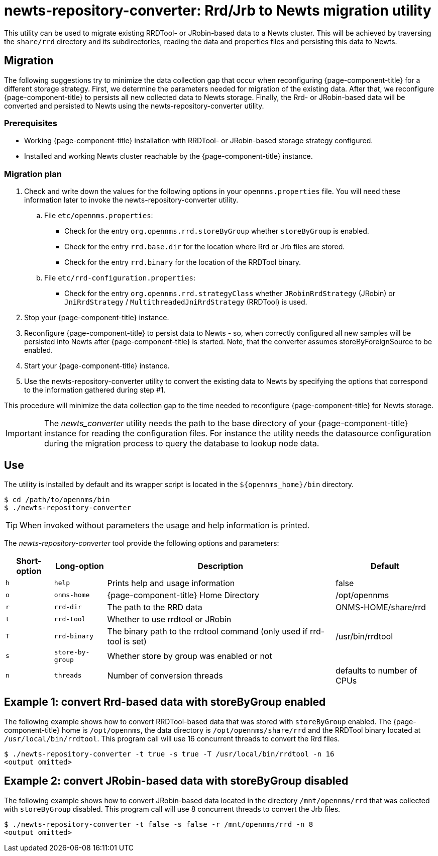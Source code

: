 
= newts-repository-converter: Rrd/Jrb to Newts migration utility

This utility can be used to migrate existing RRDTool- or JRobin-based data to a Newts cluster.
This will be achieved by traversing the `share/rrd` directory and its subdirectories, reading the data and properties files and persisting this data to Newts.

== Migration

The following suggestions try to minimize the data collection gap that occur when reconfiguring {page-component-title} for a different storage strategy.
First, we determine the parameters needed for migration of the existing data.
After that, we reconfigure {page-component-title} to persists all new collected data to Newts storage.
Finally, the Rrd- or JRobin-based data will be converted and persisted to Newts using the newts-repository-converter utility.

=== Prerequisites
 * Working {page-component-title} installation with RRDTool- or JRobin-based storage strategy configured.
 * Installed and working Newts cluster reachable by the {page-component-title} instance.

=== Migration plan

 . Check and write down the values for the following options in your `opennms.properties` file.
   You will need these information later to invoke the newts-repository-converter utility.
   .. File `etc/opennms.properties`:
   * Check for the entry `org.opennms.rrd.storeByGroup` whether `storeByGroup` is enabled.
   * Check for the entry `rrd.base.dir` for the location where Rrd or Jrb files are stored.
   * Check for the entry `rrd.binary` for the location of the RRDTool binary.
   .. File `etc/rrd-configuration.properties`:
   * Check for the entry `org.opennms.rrd.strategyClass` whether `JRobinRrdStrategy` (JRobin) or `JniRrdStrategy` / `MultithreadedJniRrdStrategy` (RRDTool) is used.
 . Stop your {page-component-title} instance.
 . Reconfigure {page-component-title} to persist data to Newts - so, when correctly configured all new samples will be persisted into Newts after {page-component-title} is started.
   Note, that the converter assumes storeByForeignSource to be enabled.
 . Start your {page-component-title} instance.
 . Use the newts-repository-converter utility to convert the existing data to Newts by specifying the options that correspond to the information gathered during step #1.

This procedure will minimize the data collection gap to the time needed to reconfigure {page-component-title} for Newts storage.

IMPORTANT: The _newts_converter_ utility needs the path to the base directory of your {page-component-title} instance for reading the configuration files.
For instance the utility needs the datasource configuration during the migration process to query the database to lookup node data.

== Use
The utility is installed by default and its wrapper script is located in the `$\{opennms_home}/bin` directory.

[source, shell]
----
$ cd /path/to/opennms/bin
$ ./newts-repository-converter
----

TIP: When invoked without parameters the usage and help information is printed.

The _newts-repository-converter_ tool provide the following options and parameters:

[options="header, autowidth"]
|===
| Short-option | Long-option | Description | Default
| `h` | `help`           | Prints help and usage information                                                      | false
| `o` | `onms-home`      | {page-component-title} Home Directory                                                | /opt/opennms
| `r` | `rrd-dir`        | The path to the RRD data                                                               | ONMS-HOME/share/rrd
| `t` | `rrd-tool`       | Whether to use rrdtool or JRobin                                                       |
| `T` | `rrd-binary`     | The binary path to the rrdtool command (only used if rrd-tool is set)                  | /usr/bin/rrdtool
| `s` | `store-by-group` | Whether store by group was enabled or not                                              |
| `n` | `threads`        | Number of conversion threads                                                           | defaults to number of CPUs
|===

== Example 1: convert Rrd-based data with storeByGroup enabled

The following example shows how to convert RRDTool-based data that was stored with `storeByGroup` enabled.
The {page-component-title} home is `/opt/opennms`, the data directory is `/opt/opennms/share/rrd` and the RRDTool binary located at `/usr/local/bin/rrdtool`.
This program call will use 16 concurrent threads to convert the Rrd files.

[source, shell]
----
$ ./newts-repository-converter -t true -s true -T /usr/local/bin/rrdtool -n 16
<output omitted>
----

== Example 2: convert JRobin-based data with storeByGroup disabled

The following example shows how to convert JRobin-based data located in the directory `/mnt/opennms/rrd` that was collected with `storeByGroup` disabled.
This program call will use 8 concurrent threads to convert the Jrb files.

[source, shell]
----
$ ./newts-repository-converter -t false -s false -r /mnt/opennms/rrd -n 8
<output omitted>
----
